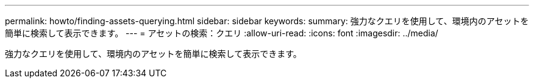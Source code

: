 ---
permalink: howto/finding-assets-querying.html 
sidebar: sidebar 
keywords:  
summary: 強力なクエリを使用して、環境内のアセットを簡単に検索して表示できます。 
---
= アセットの検索：クエリ
:allow-uri-read: 
:icons: font
:imagesdir: ../media/


[role="lead"]
強力なクエリを使用して、環境内のアセットを簡単に検索して表示できます。
